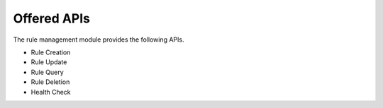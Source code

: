 Offered APIs
------------

The rule management module provides the following APIs.

* Rule Creation
* Rule Update
* Rule Query
* Rule Deletion
* Health Check

.. swaggerv2doc:: ../../rulemgt/src/main/resources/swagger.json
